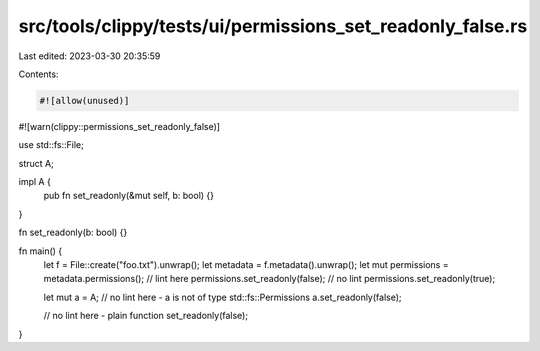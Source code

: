 src/tools/clippy/tests/ui/permissions_set_readonly_false.rs
===========================================================

Last edited: 2023-03-30 20:35:59

Contents:

.. code-block:: rs

    #![allow(unused)]
#![warn(clippy::permissions_set_readonly_false)]

use std::fs::File;

struct A;

impl A {
    pub fn set_readonly(&mut self, b: bool) {}
}

fn set_readonly(b: bool) {}

fn main() {
    let f = File::create("foo.txt").unwrap();
    let metadata = f.metadata().unwrap();
    let mut permissions = metadata.permissions();
    // lint here
    permissions.set_readonly(false);
    // no lint
    permissions.set_readonly(true);

    let mut a = A;
    // no lint here - a is not of type std::fs::Permissions
    a.set_readonly(false);

    // no lint here - plain function
    set_readonly(false);
}


